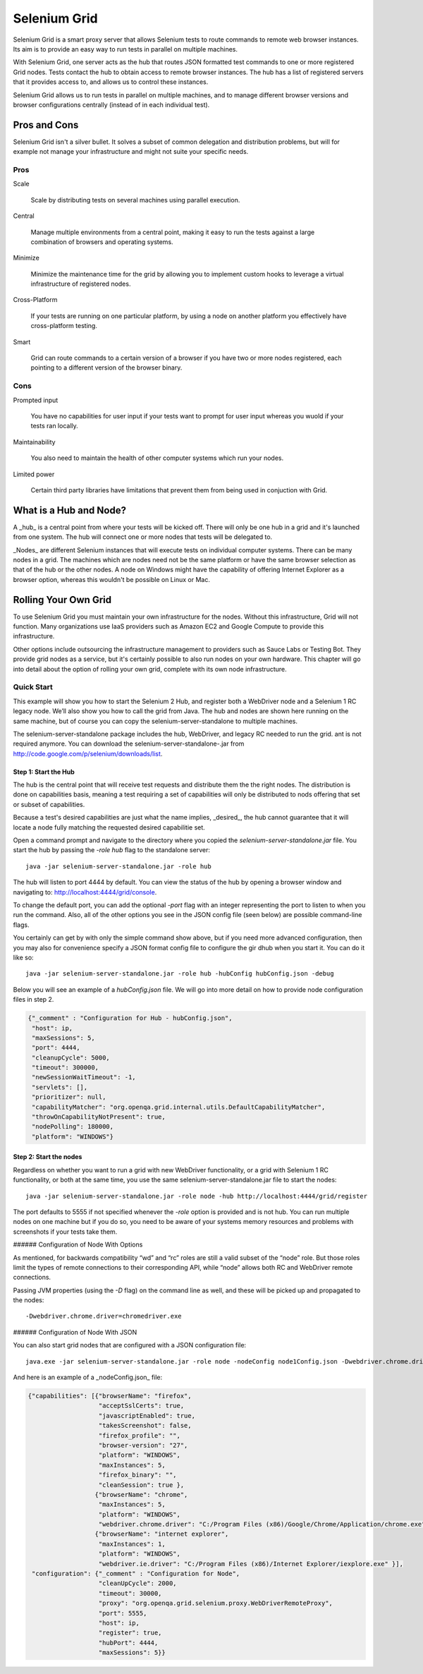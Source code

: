 =============
Selenium Grid
=============

Selenium Grid is a smart proxy server that allows Selenium tests
to route commands to remote web browser instances.  Its aim is to
provide an easy way to run tests in parallel on multiple machines.

With Selenium Grid, one server acts as the hub that routes JSON
formatted test commands to one or more registered Grid nodes.  Tests
contact the hub to obtain access to remote browser instances.  The
hub has a list of registered servers that it provides access to,
and allows us to control these instances.

Selenium Grid allows us to run tests in parallel on multiple machines,
and to manage different browser versions and browser configurations
centrally (instead of in each individual test).

Pros and Cons
=============

Selenium Grid isn't a silver bullet.  It solves a subset of common
delegation and distribution problems, but will for example not
manage your infrastructure and might not suite your specific needs.

Pros
----

Scale

  Scale by distributing tests on several machines using parallel
  execution.

Central

  Manage multiple environments from a central point, making it easy
  to run the tests against a large combination of browsers and
  operating systems.

Minimize

  Minimize the maintenance time for the grid by allowing you to
  implement custom hooks to leverage a virtual infrastructure of
  registered nodes.

Cross-Platform

  If your tests are running on one particular platform, by using a
  node on another platform you effectively have cross-platform
  testing.

Smart

  Grid can route commands to a certain version of a browser if you
  have two or more nodes registered, each pointing to a different
  version of the browser binary.

Cons
----

Prompted input

  You have no capabilities for user input if your tests want to
  prompt for user input whereas you wuold if your tests ran locally.

Maintainability

  You also need to maintain the health of other computer systems
  which run your nodes.

Limited power

  Certain third party libraries have limitations that prevent them
  from being used in conjuction with Grid.

What is a Hub and Node?
=======================

A _hub_ is a central point from where your tests will be kicked
off.  There will only be one hub in a grid and it's launched from
one system.  The hub will connect one or more nodes that tests will
be delegated to.

_Nodes_ are different Selenium instances that will execute tests
on individual computer systems.  There can be many nodes in a grid.
The machines which are nodes need not be the same platform or have
the same browser selection as that of the hub or the other nodes.
A node on Windows might have the capability of offering Internet
Explorer as a browser option, whereas this wouldn't be possible on
Linux or Mac.

Rolling Your Own Grid
=====================

To use Selenium Grid you must maintain your own infrastructure for
the nodes.  Without this infrastructure, Grid will not function.
Many organizations use IaaS providers such as Amazon EC2 and Google
Compute to provide this infrastructure.

Other options include outsourcing the infrastructure management to
providers such as Sauce Labs or Testing Bot.  They provide grid
nodes as a service, but it's certainly possible to also run nodes
on your own hardware.  This chapter will go into detail about the
option of rolling your own grid, complete with its own node
infrastructure.

Quick Start
-----------

This example will show you how to start the Selenium 2 Hub, and
register both a WebDriver node and a Selenium 1 RC legacy node.
We’ll also show you how to call the grid from Java.  The hub and
nodes are shown here running on the same machine, but of course you
can copy the selenium-server-standalone to multiple machines.

The selenium-server-standalone package includes the hub, WebDriver,
and legacy RC needed to run the grid.  ant is not required anymore.
You can download the selenium-server-standalone-.jar from
http://code.google.com/p/selenium/downloads/list.

Step 1: Start the Hub
~~~~~~~~~~~~~~~~~~~~~

The hub is the central point that will receive test requests and
distribute them the the right nodes.  The distribution is done on
capabilities basis, meaning a test requiring a set of capabilities
will only be distributed to nods offering that set or subset of
capabilities.

Because a test's desired capabilities are just what the name implies,
_desired_, the hub cannot guarantee that it will locate a node fully
matching the requested desired capabilitie set.

Open a command prompt and navigate to the directory where you copied
the *selenium-server-standalone.jar* file.  You start the hub by
passing the `-role hub` flag to the standalone server::

    java -jar selenium-server-standalone.jar -role hub

The hub will listen to port 4444 by default.  You can view the
status of the hub by opening a browser window and navigating to:
http://localhost:4444/grid/console.

To change the default port, you can add the optional `-port` flag
with an integer representing the port to listen to when you run the
command.  Also, all of the other options you see in the JSON config
file (seen below) are possible command-line flags.

You certainly can get by with only the simple command show above,
but if you need more advanced configuration, then you may also for
convenience specify a JSON format config file to configure the gir
dhub when you start it.  You can do it like so::

    java -jar selenium-server-standalone.jar -role hub -hubConfig hubConfig.json -debug

Below you will see an example of a *hubConfig.json* file.  We will
go into more detail on how to provide node configuration files in
step 2.


.. code-block:: json

   {"_comment" : "Configuration for Hub - hubConfig.json",
    "host": ip,
    "maxSessions": 5,
    "port": 4444,
    "cleanupCycle": 5000,
    "timeout": 300000,
    "newSessionWaitTimeout": -1,
    "servlets": [],
    "prioritizer": null,
    "capabilityMatcher": "org.openqa.grid.internal.utils.DefaultCapabilityMatcher",
    "throwOnCapabilityNotPresent": true,
    "nodePolling": 180000,
    "platform": "WINDOWS"}

Step 2: Start the nodes
~~~~~~~~~~~~~~~~~~~~~~~

Regardless on whether you want to run a grid with new WebDriver
functionality, or a grid with Selenium 1 RC functionality, or both
at the same time, you use the same selenium-server-standalone.jar
file to start the nodes::

    java -jar selenium-server-standalone.jar -role node -hub http://localhost:4444/grid/register

The port defaults to 5555 if not specified whenever the *-role*
option is provided and is not hub.  You can run multiple nodes on
one machine but if you do so, you need to be aware of your systems
memory resources and problems with screenshots if your tests take
them.

###### Configuration of Node With Options

As mentioned, for backwards compatibility “wd” and “rc” roles are
still a valid subset of the “node” role.  But those roles limit the
types of remote connections to their corresponding API, while “node”
allows both RC and WebDriver remote connections.

Passing JVM properties (using the *-D* flag) on the command line
as well, and these will be picked up and propagated to the nodes::

    -Dwebdriver.chrome.driver=chromedriver.exe

###### Configuration of Node With JSON

You can also start grid nodes that are configured with a JSON
configuration file::

    java.exe -jar selenium-server-standalone.jar -role node -nodeConfig node1Config.json -Dwebdriver.chrome.driver=chromedriver.exe

And here is an example of a _nodeConfig.json_ file:

.. code-block:: json

   {"capabilities": [{"browserName": "firefox",
                      "acceptSslCerts": true,
                      "javascriptEnabled": true,
                      "takesScreenshot": false,
                      "firefox_profile": "",
                      "browser-version": "27",
                      "platform": "WINDOWS",
                      "maxInstances": 5,
                      "firefox_binary": "",
                      "cleanSession": true },
                     {"browserName": "chrome",
                      "maxInstances": 5,
                      "platform": "WINDOWS",
                      "webdriver.chrome.driver": "C:/Program Files (x86)/Google/Chrome/Application/chrome.exe" },
                     {"browserName": "internet explorer",
                      "maxInstances": 1,
                      "platform": "WINDOWS",
                      "webdriver.ie.driver": "C:/Program Files (x86)/Internet Explorer/iexplore.exe" }],
    "configuration": {"_comment" : "Configuration for Node",
                      "cleanUpCycle": 2000,
                      "timeout": 30000,
                      "proxy": "org.openqa.grid.selenium.proxy.WebDriverRemoteProxy",
                      "port": 5555,
                      "host": ip,
                      "register": true,
                      "hubPort": 4444,
                      "maxSessions": 5}}
